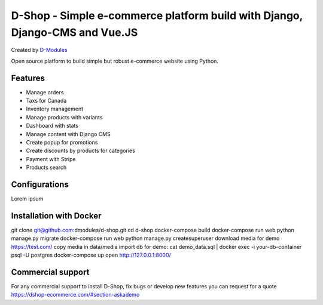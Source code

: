 ##########
D-Shop - Simple e-commerce platform build with Django, Django-CMS and Vue.JS
##########
Created by `D-Modules <https://www.d-modules.com>`_


Open source platform to build simple but robust e-commerce website using Python.

********
Features
********

* Manage orders
* Taxs for Canada
* Inventory management
* Manage products with variants
* Dashboard with stats
* Manage content with Django CMS
* Create popup for promotions
* Create discounts by products for categories
* Payment with Stripe
* Products search


********
Configurations
********

Lorem ipsum

********
Installation with Docker
********

git clone git@github.com:dmodules/d-shop.git
cd d-shop
docker-compose build
docker-compose run web python manage.py migrate
docker-compose run web python manage.py createsuperuser
download media for demo https://test.com/
copy media in data/media
import db for demo: cat demo_data.sql | docker exec -i your-db-container psql -U postgres
docker-compose up
open http://127.0.0.1:8000/

********
Commercial support
********

For any commercial support to install D-Shop, fix bugs or develop new features you can request for a quote https://dshop-ecommerce.com/#section-askademo
